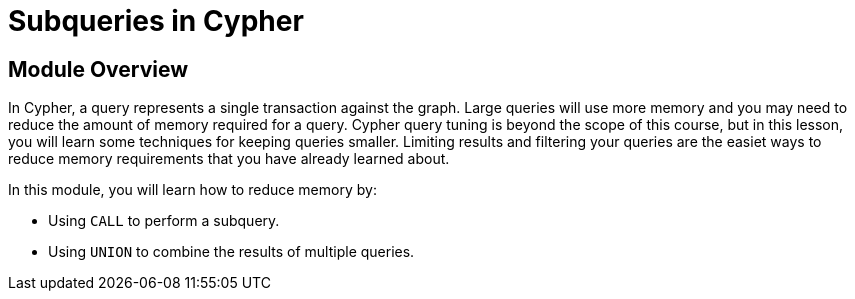 = Subqueries in Cypher


//[.transcript]
== Module Overview

In Cypher, a query represents a single transaction against the graph.
Large queries will use more memory and you may need to reduce the amount of memory required for a query.
Cypher query tuning is beyond the scope of this course, but in this lesson, you will learn some techniques for keeping queries smaller.
Limiting results and filtering your queries are the easiet ways to reduce memory requirements that you have already learned about.

In this module, you will learn how to reduce memory by:

* Using `CALL` to perform a subquery.
* Using `UNION` to combine the results of multiple queries.

